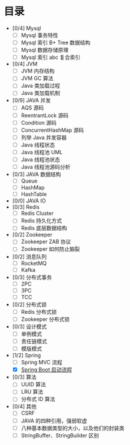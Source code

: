 * 目录
- [0/4] Mysql
  - [ ] Mysql 事务特性
  - [ ] Mysql 索引 B+ Tree 数据结构
  - [ ] Mysql 数据存储原理
  - [ ] Mysql 索引 abc 复合索引
- [0/4] JVM
  - [ ] JVM 内存结构
  - [ ] JVM GC 算法
  - [ ] Java 类加载过程
  - [ ] Java 类加载机制
- [0/9] JAVA 并发
  - [ ] AQS 源码
  - [ ] ReentrantLock 源码
  - [ ] Condition 源码
  - [ ] ConcurrentHashMap 源码
  - [ ] 列举 Java 并发容器
  - [ ] Java 线程状态
  - [ ] Java 线程池 UML
  - [ ] Java 线程池状态
  - [ ] Java 线程池源码分析
- [0/3] JAVA 数据结构
  - [ ] Queue
  - [ ] HashMap
  - [ ] HashTable
- [0/0] JAVA IO
- [0/3] Redis
  - [ ] Redis Cluster
  - [ ] Redis 持久化方式
  - [ ] Redis 底层数据结构

- [0/2] Zookeeper
  - [ ] Zookeeper ZAB 协议
  - [ ] Zookeeper 如何防止脑裂
    
- [0/2] 消息队列
  - [ ] RocketMQ
  - [ ] Kafka

- [0/3] 分布式事务
  - [ ] 2PC
  - [ ] 3PC
  - [ ] TCC
- [0/2] 分布式锁
  - [ ] Redis 分布式锁
  - [ ] Zookeeper 分布式锁
  
- [0/3] 设计模式
  - [ ] 单例模式
  - [ ] 责任链模式
  - [ ] 模版模式

- [1/2] Spring
  - [ ] Spring MVC 流程
  - [X] [[file:spring/boot/springboot.org][Spring Boot 启动流程]]
 
- [0/3] 算法
  - [ ] UUID 算法
  - [ ] LRU 算法
  - [ ] 分布式 ID 算法

- [0/4] 其他
  - [ ] CSRF
  - [ ] JAVA 的四种引用，强弱软虚
  - [ ] 八种基本数据类型的大小，以及他们的封装类
  - [ ] StringBuffer、StringBuilder 区别
